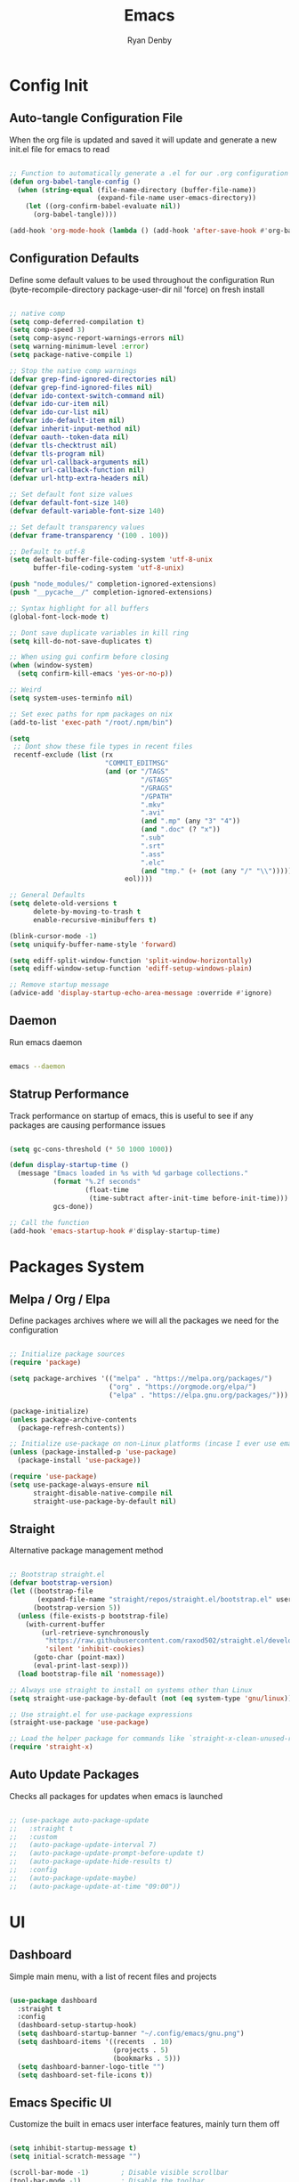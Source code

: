 #+title: Emacs
#+author: Ryan Denby
#+PROPERTY: header-args:emacs-lisp :tangle ./init.el :mkdirp yes

* Config Init
** Auto-tangle Configuration File

When the org file is updated and saved it will update and generate a new init.el file for emacs to read

#+begin_src emacs-lisp

  ;; Function to automatically generate a .el for our .org configuration files
  (defun org-babel-tangle-config ()
    (when (string-equal (file-name-directory (buffer-file-name))
                        (expand-file-name user-emacs-directory))
      (let ((org-confirm-babel-evaluate nil))
        (org-babel-tangle))))

  (add-hook 'org-mode-hook (lambda () (add-hook 'after-save-hook #'org-babel-tangle-config)))

#+end_src

** Configuration Defaults

Define some default values to be used throughout the configuration
Run (byte-recompile-directory package-user-dir nil 'force) on fresh install

#+begin_src emacs-lisp

  ;; native comp
  (setq comp-deferred-compilation t)
  (setq comp-speed 3)
  (setq comp-async-report-warnings-errors nil)
  (setq warning-minimum-level :error)
  (setq package-native-compile 1)

  ;; Stop the native comp warnings
  (defvar grep-find-ignored-directories nil)
  (defvar grep-find-ignored-files nil)
  (defvar ido-context-switch-command nil)
  (defvar ido-cur-item nil)
  (defvar ido-cur-list nil)
  (defvar ido-default-item nil)
  (defvar inherit-input-method nil)
  (defvar oauth--token-data nil)
  (defvar tls-checktrust nil)
  (defvar tls-program nil)
  (defvar url-callback-arguments nil)
  (defvar url-callback-function nil)
  (defvar url-http-extra-headers nil)

  ;; Set default font size values
  (defvar default-font-size 140)
  (defvar default-variable-font-size 140)

  ;; Set default transparency values
  (defvar frame-transparency '(100 . 100))

  ;; Default to utf-8
  (setq default-buffer-file-coding-system 'utf-8-unix
        buffer-file-coding-system 'utf-8-unix)

  (push "node_modules/" completion-ignored-extensions)
  (push "__pycache__/" completion-ignored-extensions)

  ;; Syntax highlight for all buffers
  (global-font-lock-mode t)

  ;; Dont save duplicate variables in kill ring
  (setq kill-do-not-save-duplicates t)

  ;; When using gui confirm before closing
  (when (window-system)
    (setq confirm-kill-emacs 'yes-or-no-p))

  ;; Weird
  (setq system-uses-terminfo nil)

  ;; Set exec paths for npm packages on nix
  (add-to-list 'exec-path "/root/.npm/bin")

  (setq
   ;; Dont show these file types in recent files
   recentf-exclude (list (rx
                          "COMMIT_EDITMSG"
                          (and (or "/TAGS"
                                   "/GTAGS"
                                   "/GRAGS"
                                   "/GPATH"
                                   ".mkv"
                                   ".avi"
                                   (and ".mp" (any "3" "4"))
                                   (and ".doc" (? "x"))
                                   ".sub"
                                   ".srt"
                                   ".ass"
                                   ".elc"
                                   (and "tmp." (+ (not (any "/" "\\")))))
                               eol))))

  ;; General Defaults
  (setq delete-old-versions t
        delete-by-moving-to-trash t
        enable-recursive-minibuffers t)

  (blink-cursor-mode -1)
  (setq uniquify-buffer-name-style 'forward)

  (setq ediff-split-window-function 'split-window-horizontally)
  (setq ediff-window-setup-function 'ediff-setup-windows-plain)

  ;; Remove startup message
  (advice-add 'display-startup-echo-area-message :override #'ignore)

#+end_src

** Daemon

Run emacs daemon

#+BEGIN_SRC sh :shebang #!/usr/bin/env bash

  emacs --daemon

#+END_SRC

** Statrup Performance

Track performance on startup of emacs, this is useful to see if any packages are causing performance issues

#+begin_src emacs-lisp

  (setq gc-cons-threshold (* 50 1000 1000))

  (defun display-startup-time ()
    (message "Emacs loaded in %s with %d garbage collections."
             (format "%.2f seconds"
                     (float-time
                      (time-subtract after-init-time before-init-time)))
             gcs-done))

  ;; Call the function
  (add-hook 'emacs-startup-hook #'display-startup-time)

#+end_src

* Packages System
** Melpa / Org / Elpa

Define packages archives where we will all the packages we need for the configuration

#+begin_src emacs-lisp

  ;; Initialize package sources
  (require 'package)

  (setq package-archives '(("melpa" . "https://melpa.org/packages/")
                           ("org" . "https://orgmode.org/elpa/")
                           ("elpa" . "https://elpa.gnu.org/packages/")))

  (package-initialize)
  (unless package-archive-contents
    (package-refresh-contents))

  ;; Initialize use-package on non-Linux platforms (incase I ever use emacs on windows)
  (unless (package-installed-p 'use-package)
    (package-install 'use-package))

  (require 'use-package)
  (setq use-package-always-ensure nil
        straight-disable-native-compile nil
        straight-use-package-by-default nil)

#+end_src

** Straight

Alternative package management method

#+begin_src emacs-lisp

  ;; Bootstrap straight.el
  (defvar bootstrap-version)
  (let ((bootstrap-file
         (expand-file-name "straight/repos/straight.el/bootstrap.el" user-emacs-directory))
        (bootstrap-version 5))
    (unless (file-exists-p bootstrap-file)
      (with-current-buffer
          (url-retrieve-synchronously
           "https://raw.githubusercontent.com/raxod502/straight.el/develop/install.el"
           'silent 'inhibit-cookies)
        (goto-char (point-max))
        (eval-print-last-sexp)))
    (load bootstrap-file nil 'nomessage))

  ;; Always use straight to install on systems other than Linux
  (setq straight-use-package-by-default (not (eq system-type 'gnu/linux)))

  ;; Use straight.el for use-package expressions
  (straight-use-package 'use-package)

  ;; Load the helper package for commands like `straight-x-clean-unused-repos'
  (require 'straight-x)

#+end_src

** Auto Update Packages
Checks all packages for updates when emacs is launched

#+begin_src emacs-lisp

  ;; (use-package auto-package-update
  ;;   :straight t
  ;;   :custom
  ;;   (auto-package-update-interval 7)
  ;;   (auto-package-update-prompt-before-update t)
  ;;   (auto-package-update-hide-results t)
  ;;   :config
  ;;   (auto-package-update-maybe)
  ;;   (auto-package-update-at-time "09:00"))

#+end_src

* UI
** Dashboard

Simple main menu, with a list of recent files and projects

#+begin_src emacs-lisp

  (use-package dashboard
    :straight t
    :config
    (dashboard-setup-startup-hook)
    (setq dashboard-startup-banner "~/.config/emacs/gnu.png")
    (setq dashboard-items '((recents  . 10)
                            (projects . 5)
                            (bookmarks . 5)))
    (setq dashboard-banner-logo-title "")
    (setq dashboard-set-file-icons t))

#+end_src

** Emacs Specific UI

Customize the built in emacs user interface features, mainly turn them off

#+begin_src emacs-lisp

  (setq inhibit-startup-message t)
  (setq initial-scratch-message "")

  (scroll-bar-mode -1)        ; Disable visible scrollbar
  (tool-bar-mode -1)          ; Disable the toolbar
  (tooltip-mode -1)           ; Disable tooltips
  (set-fringe-mode 10)

  (menu-bar-mode -1)            ; Disable the menu bar

  (column-number-mode)
  (global-display-line-numbers-mode t) ; Line numbers

  ;; y or n instead of yes or no
  (defalias 'yes-or-no-p 'y-or-n-p)

  ;; Set frame transparency
  (set-frame-parameter (selected-frame) 'alpha frame-transparency)
  (add-to-list 'default-frame-alist `(alpha . ,frame-transparency))
  (set-frame-parameter (selected-frame) 'fullscreen 'maximized)
  (add-to-list 'default-frame-alist '(fullscreen . maximized))

  ;; Disable line numbers for some modes
  (dolist (mode '(org-mode-hook
                  term-mode-hook
                  shell-mode-hook
                  eshell-mode-hook))
    (add-hook mode (lambda () (display-line-numbers-mode 0))))

  ;; Better scrolling
  (setq scroll-conservatively 100
        scroll-preserve-screen-position t)

  ;; Kill server if there is one and start fresh
  (require 'server nil t)
  (use-package server
    :straight t
    :demand t
    :if window-system
    :init
    (when (not (server-running-p server-name))
      (server-start)))

#+end_src

** Font

Set the default font and the font to use for different types of text within the application

#+begin_src emacs-lisp

  (set-face-attribute 'default nil :font "Source Code Pro" :height default-font-size)

  ;; Set the fixed pitch face
  (set-face-attribute 'fixed-pitch nil :font "Source Code Pro" :height default-font-size)

  ;; Set the variable pitch face
  (set-face-attribute 'variable-pitch nil :font "Source Code Pro" :height default-variable-font-size :weight 'regular)

#+end_src

** Theme

Set theme colour theme for emacs

#+begin_src emacs-lisp

  (add-to-list 'custom-theme-load-path "~/.config/emacs/themes")
  (load-theme 'wombat t)

  (set-foreground-color "#c5c8c6")
  (set-background-color "#1d1f21")

  ;; Custom faces
  (custom-set-faces
   `(match ((t (:foreground "#9ac6f2"))))
   `(persp-selected-face ((t (:foreground "light green"))))
   `(doom-modeline-buffer-major-mode ((t (:foreground "light blue"))))
   `(doom-modeline-info ((t (:foreground "pink"))))
   `(doom-modeline-unread-number ((t (:foreground "red"))))
   `(doom-modeline-buffer-file ((t (:foreground "light blue"))))
   `(mode-line ((t (:foreground "#c5c8c6"))))
   `(org-level-4 ((t (:foreground "light blue"))))
   `(show-paren-match ((t (:background "steelblue" :foreground "light green"))))
   `(web-mode-html-tag-custom-face ((t (:foreground "#a4c460"))))
   `(web-mode-html-tag-face ((t (:foreground "#78add2"))))
   `(web-mode-html-attr-name-face ((t (:foreground "#e5786d"))))
   `(magit-diff-hunk-heading-highlight ((t (:foreground "#9ac6f2"))))
   )

  ;; ;; For the default theme
  (custom-set-faces
   '(company-preview
     ((t (:background "#1d1f21" :foreground "white" :underline t))))
   '(company-preview-common
     ((t (:inherit company-preview))))
   '(company-tooltip
     ((t (:background "#1d1f21" :foreground "white"))))
   '(company-tooltip-selection
     ((t (:background "steelblue" :foreground "white")))))

#+end_src

** Tree sitter highlighting

#+begin_src emacs-lisp

  (use-package tree-sitter-langs
    :straight t)

  (use-package tree-sitter
    :straight t
    :config
    (require 'tree-sitter-langs)
    (require 'tree-sitter-debug)
    (global-tree-sitter-mode)
    (add-hook 'tree-sitter-after-on-hook #'tree-sitter-hl-mode))

#+end_src

** Buffers

Popper - Control buffers

#+begin_src emacs-lisp

  (use-package popper
    :straight t
    :after projectile
    :bind (("C-c C-." . popper-toggle-latest)
           ("C-c M-." . popper-kill-latest-popup)
           ("C-c C-/" . popper-cycle)
           ("C-c C-;" . popper-toggle-type))
    :init
    (setq popper-reference-buffers
          '("\\*Messages\\*"
            "Output\\*$"
            "\\*Async Shell Command\\*"
            help-mode
            compilation-mode))
    (popper-mode +1))

  (setq display-buffer-base-action
        '(display-buffer-reuse-mode-window
          display-buffer-reuse-window
          display-buffer-same-window))

  ;; If a popup does happen, don't resize windows to be equal-sized
  (setq even-window-sizes nil)

#+end_src

* UI Extensions
** Modeline

Useful modeline to replace the default one

#+begin_src emacs-lisp

  (use-package all-the-icons
    :straight t)

  (use-package doom-modeline
    :straight t
    :init
    (doom-modeline-mode 1)
    (setq projectile-dynamic-mode-line nil
          doom-modeline-bar-width 1
          doom-modeline-icon t
          doom-modeline-major-mode-icon t
          doom-modeline-bar-width 3
          doom-modeline-minor-modes nil
          doom-modeline-github nil
          doom-modeline-buffer-file-name-style 'relative-from-project)
    :custom ((doom-modeline-height 15)
             (doom-modeline-project-detection 'project)))

#+end_src

** Completion And Menus

#+begin_src emacs-lisp

  ;; Completion framework
  (use-package vertico
    :straight (vertico :repo "minad/vertico"
                       :branch "main")
    :config
    (setq
     vertico-count 7
     vertico-cycle t
     vertico-resize nil)
    (setq read-file-name-completion-ignore-case t
          read-buffer-completion-ignore-case t)
    :custom-face
    (vertico-current ((t (:background "#3a3f5a"))))
    :init
    (vertico-mode))

  ;; Completion ordering
  (use-package orderless
    :straight t
    :demand t
    :config
    (defun orderless-company-fix-face+ (fn &rest args)
      (let ((orderless-match-faces [completions-common-part]))
        (apply fn args)))

    (setq completion-styles '(orderless)
          completion-category-defaults nil
          completion-category-overrides '((file (styles . (orderless partial-completion)))))

    (with-eval-after-load 'company
      (advice-add 'company-capf--candidates :around #'orderless-company-fix-face+)))

  (use-package prescient
    :straight t
    :demand t
    :custom
    (prescient-history-length 1000)
    :config
    (prescient-persist-mode +1))

  (use-package savehist
    :straight (savehist :type built-in)
    :hook (after-init . savehist-mode)
    :custom
    (savehist-additional-variables
     '(kill-ring search-ring regexp-search-ring
                 consult--line-history evil-ex-history
                 projectile-project-command-history)))

  ;; Mainly for recursive minibuffers
  (use-package emacs
    :straight (emacs :type built-in)
    :init
    ;; Add prompt indicator to `completing-read-multiple'.
    ;; Alternatively try `consult-completing-read-multiple'.
    (defun crm-indicator (args)
      (cons (concat "[CRM] " (car args)) (cdr args)))
    (advice-add #'completing-read-multiple :filter-args #'crm-indicator)

    ;; Do not allow the cursor in the minibuffer prompt
    (setq minibuffer-prompt-properties
          '(read-only t cursor-intangible t face minibuffer-prompt))
    (add-hook 'minibuffer-setup-hook #'cursor-intangible-mode)

    ;; Enable recursive minibuffers
    (setq enable-recursive-minibuffers t))

  ;; Completion actions
  (use-package embark
    :straight t
    :config
    (defun embark-kill-candidate ()
      (interactive)
      (embark--act #'kill-buffer (car (embark--targets))))

    (setq embark-action-indicator
          (lambda (map)
            (which-key--show-keymap "Embark" map nil nil 'no-paging)
            #'which-key--hide-popup-ignore-command)
          embark-become-indicator embark-action-indicator)
    :bind (:map minibuffer-mode-map
                ("C-S-a" . embark-act)
                ("C-c C-o" . embark-export)
                ("C-k" . embark-kill-candidate)))

  ;; Additonal completion actions
  (use-package embark-consult
    :straight '(embark-consult :host github
                               :repo "oantolin/embark"
                               :files ("embark-consult.el"))
    :after (embark consult)
    :demand t
    :hook
    (embark-collect-mode . embark-consult-preview-minor-mode))

  ;; Similar to counsel
  (use-package consult
    :straight t
    :demand t
    :after projectile
    :bind (("C-s" . consult-line)
           ("C-M-s" . multi-occur)
           ("C-M-l" . consult-outline)
           ("M-g M-g" . consult-goto-line)
           ("C-S-c c" . consult-mark)
           ("C-x M-f" . consult-recent-file)
           ([remap popup-kill-ring] . consult-yank-from-kill-ring)
           :map minibuffer-local-map
           ("C-r" . consult-history))
    :config
    (setq consult-project-root-function #'projectile-project-root)
    :custom
    (completion-in-region-function #'consult-completion-in-region)
    (consult-line-start-from-top nil)
    (consult-line-point-placement 'match-end)
    (fset 'multi-occur #'consult-multi-occur)
    :init
    (setq register-preview-delay 0
          register-preview-function #'consult-register-format))

  (use-package consult-dir
    :straight t
    :bind (("C-x C-d" . consult-dir)
           :map minibuffer-local-map
           ("C-x j" . consult-dir-jump-file)))

  ;; Similar to ivy rich but better
  (use-package marginalia
    :straight t
    :after vertico
    :init
    (marginalia-mode)
    :custom
    (marginalia-annotators '(marginalia-annotators-heavy marginalia-annotators-light nil))
    :config
    (advice-add #'marginalia--project-root :override #'projectile-project-root)
    (add-hook 'marginalia-mode-hook #'all-the-icons-completion-marginalia-setup)
    (setq marginalia-command-categories
          (append '((projectile-find-file . project-file)
                    (projectile-find-dir . project-file)
                    (projectile-switch-project . project-file)
                    (projectile-recentf . project-file)
                    (projectile-switch-to-buffer . buffer)
                    (persp-switch-to-buffer . buffer))
                  marginalia-command-categories)))

#+end_src

** Wgrep

Mode to edit grep buffers

#+begin_src emacs-lisp

  (use-package wgrep
    :straight t
    :config
    (setq wgrep-change-readonly-file t)
    :bind (
           :map wgrep-mode-map
           ("C-x C-s" . custom-wgrep-apply-save)))


  (defun custom-wgrep-apply-save ()
    "Apply the edits and save the buffers"
    (interactive)
    (wgrep-finish-edit)
    (wgrep-save-all-buffers))


#+end_src

** Regex Builder

#+begin_src emacs-lisp

  (defun reb-query-replace (to-string)
    "Replace current RE from point with `query-replace-regexp'."
    (interactive
     (progn (barf-if-buffer-read-only)
            (list (query-replace-read-to (reb-target-binding reb-regexp)
                                         "Query replace"  t))))
    (with-current-buffer reb-target-buffer
      (query-replace-regexp (reb-target-binding reb-regexp) to-string)))

#+end_src

** Which Key

Suggests next key presses when you type a command in, helpful for remembering the 1000s of emacs bindings

#+begin_src emacs-lisp

  (use-package which-key
    :straight t
    :demand t
    :init (which-key-mode)
    :diminish which-key-mode
    :config
    (setq which-key-idle-delay 1))

#+end_src

** Diminish

Remove the annoying minor modes

#+begin_src emacs-lisp

  (use-package diminish
    :straight t)

#+end_src

** Helpful Help Commands

Provides actually useful information for emacs related commands

#+begin_src emacs-lisp

  (use-package helpful
    :straight t
    :bind
    ([remap describe-function] . helpful-function)
    ([remap describe-symbol] . helpful-symbol)
    ([remap describe-variable] . helpful-variable)
    ([remap describe-command] . helpful-command)
    ([remap describe-key] . helpful-key))

#+end_src

* Workflow
** Switch Panes

Change how emacs handles changing between buffers in the current perspective

#+begin_src emacs-lisp

  (use-package switch-window
    :straight t
    :config
    (setq switch-window-input-style 'minibuffer)
    (setq switch-window-increase 4)
    (setq switch-window-threshold 2)
    (setq switch-window-shortcut-style 'qwerty)
    (setq switch-window-qwerty-shortcuts
          '("a" "s" "d" "f" "j" "k" "l" "i" "o"))
    :bind
    ([remap other-window] . switch-window))

#+end_src

** Follow Splits

Cursor will jump to a new split

#+begin_src emacs-lisp

  (defun split-and-follow-horizontally ()
    (interactive)
    (split-window-below)
    (balance-windows)
    (other-window 1))
  (global-set-key (kbd "C-x 2") 'split-and-follow-horizontally)

  (defun split-and-follow-vertically ()
    (interactive)
    (split-window-right)
    (balance-windows)
    (other-window 1))
  (global-set-key (kbd "C-x 3") 'split-and-follow-vertically)

#+end_src

** Workspaces

Perspective gives workspaces with unique buffers

#+begin_src emacs-lisp

  (use-package perspective
    :straight t
    :bind (("C-c C-'" . persp-next)
           ("C-x M-b" . persp-switch)
           ("C-x M-k" . persp-kill)
           ("C-x C-S-B" . persp-switch-to-buffer))
    :custom
    (persp-initial-frame-name "Ext")
    :config
    (unless (equal persp-mode t)
      (persp-mode)))

  (add-hook 'persp-mode-hook
            (persp-switch "Main"))

#+end_src

** Avy

Allows quick movement in files

#+begin_src emacs-lisp

  (advice-add 'imalison:avy :around 'imalison:disable-keychord-around)

  (use-package avy
    :straight t
    :bind (("M-s" . avy-goto-char)
           ("C-j" . avy-goto-char-2)
           ("M-m" . avy-goto-word-0))
    :custom
    (avy-single-candidate-jump nil))

#+end_src

** Expand Region

Delete Within Delimiters

#+begin_src emacs-lisp

  (use-package expand-region
    :straight t
    :bind (("C-}" . er/expand-region)
           ("C-M-}" . er/mark-outside-pairs)
           ("C-{" . er/mark-inside-pairs)))

#+end_src

** Clean Folders

Keep folders clean when you are using emacs

#+begin_src emacs-lisp

  (use-package no-littering
    :straight t)

  ;; Disable auto saving and backups and symbolic link files
  (setq make-backup-files nil)
  (setq backup-inhibited t)
  (setq auto-save-default nil)
  (setq create-lockfiles nil)

#+end_src

** Mu4e

Mail Client, requires isync

mu init --maildir=~/Mail --my-address=EMAIL

#+begin_src emacs-lisp

  (use-package mu4e
    :config
    (setq mu4e-change-filenames-when-moving t
          mu4e-get-mail-command "mbsync -a"
          mu4e-view-show-images t
          mu4e-update-interval (* 10 60)
          mu4e-maildir "~/Mail")
    (setq mu4e-contexts
          `(,(make-mu4e-context
              :name "elixir"
              :vars '(
                      (user-full-name . "Ryan Denby")
                      (user-mail-address . "ryan@elixirgardens.co.uk")
                      (mu4e-sent-folder . "/sent/new")
                      (mu4e-trash-folder . "/trash/new")
                      (mu4e-drafts-folder . "/drafts/new")
                      (mu4e-sent-messages-behavior . sent)
                      ))))

    (setq mail-user-agent 'mu4e-user-agent
          message-send-mail-function 'smtpmail-send-it
          smtpmail-smtp-server "smtp.123-reg.co.uk"
          smtpmail-smtp-service 587
          smtpmail-stream-type 'starttls))

#+end_src

* Org Mode
** Better Font Faces

#+begin_src emacs-lisp

  (defun org-font-setup ()
    ;; Replace list hyphen with dot
    (font-lock-add-keywords 'org-mode
                            '(("^ *\\([-]\\) "
                               (0 (prog1 () (compose-region (match-beginning 1) (match-end 1) "•"))))))

    ;; Set faces for heading levels
    (dolist (face '((org-level-1 . 1.2)
                    (org-level-2 . 1.1)
                    (org-level-3 . 1.05)
                    (org-level-4 . 1.0)
                    (org-level-5 . 1.1)
                    (org-level-6 . 1.1)
                    (org-level-7 . 1.1)
                    (org-level-8 . 1.1)))
      (set-face-attribute (car face) nil :font "Source Code Pro" :weight 'regular :height (cdr face)))

    ;; Ensure that anything that should be fixed-pitch in Org files appears that way
    (set-face-attribute 'org-block nil    :foreground nil :inherit 'fixed-pitch)
    (set-face-attribute 'org-table nil    :inherit 'fixed-pitch)
    (set-face-attribute 'org-formula nil  :inherit 'fixed-pitch)
    (set-face-attribute 'org-code nil     :inherit '(shadow fixed-pitch))
    (set-face-attribute 'org-table nil    :inherit '(shadow fixed-pitch))
    (set-face-attribute 'org-verbatim nil :inherit '(shadow fixed-pitch))
    (set-face-attribute 'org-special-keyword nil :inherit '(font-lock-comment-face fixed-pitch))
    (set-face-attribute 'org-meta-line nil :inherit '(font-lock-comment-face fixed-pitch))
    (set-face-attribute 'org-checkbox nil  :inherit 'fixed-pitch)
    (set-face-attribute 'line-number nil :inherit 'fixed-pitch)
    (set-face-attribute 'line-number-current-line nil :inherit 'fixed-pitch))

#+end_src

** Basic Config

#+begin_src emacs-lisp

  (defun org-mode-setup ()
    (org-indent-mode)
    (variable-pitch-mode 1)
    (visual-line-mode 1))

  (use-package org
    :straight t
    :pin org
    :commands (org-capture org-agenda)
    :preface
    (defun my/project-task-file ()
      (interactive)
      (find-file (concat "~/.config/emacs/org/Projects/" (projectile-project-name) ".org")))

    :hook (org-mode . org-mode-setup)
    :bind (("M-o a" . org-agenda)
           ("M-o p t" . my/project-task-file)
           ([remap org-return-and-maybe-indent] . avy-goto-char-2))
    :config
    (setq org-ellipsis " ▾")

    (setq org-agenda-start-with-log-mode t)
    (setq org-log-done 'time)
    (setq org-log-into-drawer t)

    (setq org-agenda-files (directory-files-recursively "~/.config/emacs/org/" "\\.org$"))

    (require 'org-habit)
    (add-to-list 'org-modules 'org-habit)
    (setq org-habit-graph-column 60)

    (setq org-todo-keywords
          '((sequence "TODO(t)" "NEXT(n)" "|" "DONE(d!)")
            (sequence "BACKLOG(b)" "PLAN(p)" "READY(r)" "ACTIVE(a)" "REVIEW(v)" "WAIT(w@/!)" "HOLD(h)" "|" "COMPLETED(c)" "CANC(k@)")))

    (setq org-refile-targets
          '(("Archive.org" :maxlevel . 1)
            ("Tasks.org" :maxlevel . 1)))

    ;; Save Org buffers after refiling!
    (advice-add 'org-refile :after 'org-save-all-org-buffers)

    (setq org-tag-alist
          '((:startgroup)
                                          ; Put mutually exclusive tags here
            (:endgroup)
            ("@errand" . ?E)
            ("@home" . ?H)
            ("@work" . ?W)
            ("agenda" . ?a)
            ("planning" . ?p)
            ("publish" . ?P)
            ("batch" . ?b)
            ("note" . ?n)
            ("idea" . ?i)))

    ;; Configure custom agenda views
    (setq org-agenda-custom-commands
          '(("d" "Dashboard"
             ((agenda "" ((org-deadline-warning-days 7)))
              (todo "NEXT"
                    ((org-agenda-overriding-header "Next Tasks")))
              (tags-todo "agenda/ACTIVE" ((org-agenda-overriding-header "Active Projects")))))

            ("n" "Next Tasks"
             ((todo "NEXT"
                    ((org-agenda-overriding-header "Next Tasks")))))

            ("W" "Work Tasks" tags-todo "+work-email")

            ;; Low-effort next actions
            ("e" tags-todo "+TODO=\"NEXT\"+Effort<15&+Effort>0"
             ((org-agenda-overriding-header "Low Effort Tasks")
              (org-agenda-max-todos 20)
              (org-agenda-files org-agenda-files)))

            ("w" "Workflow Status"
             ((todo "WAIT"
                    ((org-agenda-overriding-header "Waiting on External")
                     (org-agenda-files org-agenda-files)))
              (todo "REVIEW"
                    ((org-agenda-overriding-header "In Review")
                     (org-agenda-files org-agenda-files)))
              (todo "PLAN"
                    ((org-agenda-overriding-header "In Planning")
                     (org-agenda-todo-list-sublevels nil)
                     (org-agenda-files org-agenda-files)))
              (todo "BACKLOG"
                    ((org-agenda-overriding-header "Project Backlog")
                     (org-agenda-todo-list-sublevels nil)
                     (org-agenda-files org-agenda-files)))
              (todo "READY"
                    ((org-agenda-overriding-header "Ready for Work")
                     (org-agenda-files org-agenda-files)))
              (todo "ACTIVE"
                    ((org-agenda-overriding-header "Active Projects")
                     (org-agenda-files org-agenda-files)))
              (todo "COMPLETED"
                    ((org-agenda-overriding-header "Completed Projects")
                     (org-agenda-files org-agenda-files)))
              (todo "CANC"
                    ((org-agenda-overriding-header "Cancelled Projects")
                     (org-agenda-files org-agenda-files)))))))

    (setq org-capture-templates
          `(("t" "Tasks / Projects")
            ("tt" "Task" entry (file+olp "~/.config/emacs/OrgFiles/Tasks.org" "Inbox")
             "* TODO %?\n  %U\n  %a\n  %i" :empty-lines 1)

            ("j" "Journal Entries")
            ("jj" "Journal" entry
             (file+olp+datetree "~/.config/emacs/org/Journal.org")
             "\n* %<%I:%M %p> - Journal :journal:\n\n%?\n\n"
             :clock-in :clock-resume
             :empty-lines 1)
            ("jm" "Meeting" entry
             (file+olp+datetree "~/.config/emacs/org/Journal.org")
             "* %<%I:%M %p> - %a :meetings:\n\n%?\n\n"
             :clock-in :clock-resume
             :empty-lines 1)

            ("w" "Workflows")
            ("we" "Checking Email" entry (file+olp+datetree "~/.config/emacs/org/Journal.org")
             "* Checking Email :email:\n\n%?" :clock-in :clock-resume :empty-lines 1)))

    (define-key global-map (kbd "C-c j")
      (lambda () (interactive) (org-capture nil "jj")))

    (org-font-setup))

#+end_src

*** Nicer Heading Bullets

[[https://github.com/integral-dw/org-superstar-mode][org-superstar-mode]] provides nicer bullets

#+begin_src emacs-lisp

  (use-package org-superstar
    :straight (org-superstar-mode :host github :repo "integral-dw/org-superstar-mode")
    :hook (org-mode . org-superstar-mode)
    :custom
    (org-superstar-todo-bullet-alist
     '(("TODO" . 9744)
       ("DONE" . 9745)))
    (org-superstar-cycle-headline-bullets t)
    (org-hide-leading-stars t)
    (org-superstar-special-todo-items t))

#+end_src

*** Center Org Buffers

Center content when in org buffers

#+begin_src emacs-lisp

  (defun org-mode-visual-fill ()
    (setq visual-fill-column-width 100
          visual-fill-column-center-text t)
    (visual-fill-column-mode 1))

  (use-package visual-fill-column
    :straight t
    :hook (org-mode . org-mode-visual-fill))

#+end_src

** Configure Babel Languages

#+begin_src emacs-lisp

  (with-eval-after-load 'org
    (org-babel-do-load-languages
     'org-babel-load-languages
     '((emacs-lisp . t)
       (python . t)))

    (push '("conf-unix" . conf-unix) org-src-lang-modes))

#+end_src

** Structure Templates

#+begin_src emacs-lisp

  (with-eval-after-load 'org
    ;; This is needed as of Org 9.2
    (require 'org-tempo)

    (add-to-list 'org-structure-template-alist '("sh" . "src shell"))
    (add-to-list 'org-structure-template-alist '("el" . "src emacs-lisp"))
    (add-to-list 'org-structure-template-alist '("py" . "src python")))

#+end_src

** Org Roam

Org based note system

#+begin_src emacs-lisp

  (use-package org-roam
    :straight t
    :init
    (setq org-roam-v2-ack t)
    :custom
    (org-roam-directory "~/.config/emacs/org/Notes/Roam")
    (org-roam-completion-everywhere t)
    (org-roam-dailies-capture-templates
     '(("d" "default" entry "* %<%I:%M %p>: %?"
        :if-new (file+head "%<%Y-%m-%d>.org" "#+title: %<%Y-%m-%d>\n"))))
    :bind (("C-c n l" . org-roam-buffer-toggle)
           ("C-c n f" . org-roam-node-find)
           ("C-c n i" . org-roam-node-insert)
           ("C-c n t" . org-roam-dailies-capture-today)
           ("C-c n r" . org-roam-dailies-capture-tomorrow)
           ("C-c n y" . org-roam-dailies-capture-yesterday)
           ("C-c n g t" . org-roam-dailies-goto-today)
           ("C-c n g r" . org-roam-dailies-goto-tomorrow)
           ("C-c n g y" . org-roam-dailies-goto-yesterday))
    :bind-keymap
    ("C-c n d" . org-roam-dailies-map)
    :config
    (require 'org-roam-dailies) ;; Ensure the keymap is available
    (org-roam-db-autosync-mode))
#+end_src

* Terminals
** Eshell

Elisp Shell, really clean to use

#+begin_src emacs-lisp

  (defun my/map-line-to-status-char (line)
    (cond ((string-match "^?\\? " line) "?")))

  (defun my/get-prompt-path ()
    (let* ((current-path (eshell/pwd))
           (git-output (shell-command-to-string "git rev-parse --show-toplevel"))
           (has-path (not (string-match "^fatal" git-output))))
      (if (not has-path)
          (abbreviate-file-name current-path)
        (string-remove-prefix (file-name-directory git-output) current-path))))

  (defun my/pwd-shorten-dirs (pwd)
    (let ((p-lst (split-string pwd "/")))
      (if (> (length p-lst) 2)
          (concat
           (mapconcat (lambda (elm) (if (zerop (length elm)) ""
                                      (substring elm 0 0)))
                      (butlast p-lst 2)
                      "/")
           "/"
           (mapconcat (lambda (elm) elm)
                      (last p-lst 2)
                      "/"))
        pwd)))

  (defun my/eshell-prompt ()
    (concat
     "\n"
     (propertize (user-login-name) 'face `(:foreground "light green"))
     (propertize " ⟣─ " 'face `(:foreground "dark orange"))
     (propertize (my/pwd-shorten-dirs (my/get-prompt-path)) 'face `(:foreground "yellow3"))
     (propertize " λ" 'face `(:foreground "pink2"))
     (propertize " " 'face `(:foreground "white"))
     ))

  (defun my/eshell-copy-last-output ()
    (interactive)
    (eshell-mark-output)
    (avi-kill-line-save)
    (eshell-interrupt-process))

  (defun eshell-configure ()
    (use-package xterm-color
      :straight t)

    (push 'eshell-tramp eshell-modules-list)
    (push 'xterm-color-filter eshell-preoutput-filter-functions)
    (delq 'eshell-handle-ansi-color eshell-output-filter-functions)

    ;; Save command history when commands are entered
    (add-hook 'eshell-pre-command-hook 'eshell-save-some-history)

    (add-hook 'eshell-before-prompt-hook
              (lambda ()
                (setq xterm-color-preserve-properties t)))

    ;; Truncate buffer for performance
    (add-to-list 'eshell-output-filter-functions 'eshell-truncate-buffer)

    (add-hook 'eshell-pre-command-hook
              (lambda () (setenv "TERM" "xterm-256color")))
    (add-hook 'eshell-post-command-hook
              (lambda () (setenv "TERM" "dumb")))

    (define-key eshell-mode-map (kbd "<tab>") 'completion-at-point)
    (define-key eshell-mode-map (kbd "C-r") 'consult-history)
    (define-key eshell-mode-map (kbd "C-a") 'eshell-bol)
    (define-key eshell-mode-map (kbd "C-l") (lambda () (interactive) (eshell/clear 1) (eshell-send-input)))
    (define-key eshell-mode-map (kbd "C-c o l") #'my/eshell-copy-last-output)
    (eshell-hist-initialize)
    (setenv "PAGER" "cat")

    ;; Disable company in eshell
    (company-mode -1)
    (setq eshell-prompt-function 'my/eshell-prompt
          eshell-prompt-regexp "[a-zA-z]+ ⟣─ [^#$\n]+ λ "
          eshell-history-size 10000
          eshell-buffer-maximum-lines 10000
          eshell-hist-ignoredups t
          eshell-highlight-prompt t
          eshell-scroll-to-bottom-on-input t
          eshell-prefer-lisp-functions nil
          comint-prompt-read-only t)
    (setq eshell-buffer-name (concat (persp-current-name) " *eshell*"))
    (generate-new-buffer eshell-buffer-name))

  (use-package eshell
    :straight t
    :hook (eshell-first-time-mode . eshell-configure)
    :config

    (with-eval-after-load 'esh-opt
      (setq eshell-destroy-buffer-when-process-dies t)
      (setq eshell-visual-commands '("htop" "zsh" "vim"))))

  (use-package eshell-syntax-highlighting
    :straight t
    :hook (eshell-mode . eshell-syntax-highlighting-mode))

#+end_src

** Tramp

#+begin_src emacs-lisp

  (use-package tramp
    :defer 5
    :custom
    (tramp-default-method "ssh")
    :config
    (put 'temporary-file-directory 'standard-value '("/tmp"))
    (setq tramp-auto-save-directory "~/.cache/emacs/backups"
          tramp-persistency-file-name "~/.config/emacs/data/tramp"))

#+end_src

* Development
** Company Mode

Basically handles anything popup related

#+begin_src emacs-lisp

  (use-package company
    :straight t
    :defer 1
    :defines company-backends
    :diminish company-mode
    :bind (:map company-active-map
                ("<tab>" . company-complete-selection))
    :init
    (global-company-mode 1)
    (setq company-auto-commit nil
          company-minimum-prefix-length 2
          company-tooltip-limit 10
          company-tooltip-align-annotations t
          company-dabbrev-ignore-case nil
          company-require-match 'never
          company-idle-delay 0.01
          company-dabbrev-other-buffers nil
          company-dabbrev-downcase nil))

  (setq-default company-backends '(company-capf))

  (defvar my/company-backend-alist
    '((text-mode (:separate company-dabbrev company-yasnippet company-ispell))
      ;;(prog-mode (company-capf company-yasnippet :with)
      (prog-mode (:separate company-yasnippet company-capf company-dabbrev-code))
      (conf-mode company-capf company-dabbrev-code company-yasnippet))
    "An alist matching modes to company backends. The backends for any mode is
          built from this.")

  (defun my/set-company-backend (modes &rest backends)
    "Prepends backends (in order) to `company-backends' in modes"
    (declare (indent defun))
    (dolist (mode (list modes))
      (if (null (car backends))
          (setq my/company-backend-alist
                (delq (assq mode my/company-backend-alist)
                      my/company-backend-alist))
        (setf (alist-get mode my/company-backend-alist)
              backends))))

  (defun my/company-backends ()
    (let (backends)
      (let ((mode major-mode)
            (modes (list major-mode)))
        (while (setq mode (get mode 'derived-mode-parent))
          (push mode modes))
        (dolist (mode modes)
          (dolist (backend (append (cdr (assq mode my/company-backend-alist))
                                   (default-value 'company-backends)))
            (push backend backends)))
        (delete-dups
         (append (cl-loop for (mode . backends) in my/company-backend-alist
                          if (or (eq major-mode mode)  ; major modes
                                 (and (boundp mode)
                                      (symbol-value mode))) ; minor modes
                          append backends)
                 (nreverse backends))))))

  (add-hook 'after-change-major-mode-hook
            (defun my/company-setup-backends ()
              (interactive)
              "Set `company-backends' for the current buffer."
              (setq-local company-backends (my/company-backends))))


  ;; annoying when used with fuzzy searching
  ;; (use-package company-prescient
  ;;   :straight t
  ;;   :after (prescient company)
  ;;   :hook (company-mode . company-prescient-mode))

#+end_src

** Lsp
*** Lsp-mode

Lsp-mode, languge protocol that has support for a lot of languages

#+begin_src emacs-lisp

  ;; (defvar lsp-company-backends
  ;;   '(:separate company-yasnippet company-capf))

  (use-package lsp-mode
    :straight t
    :after direnv
    :hook (lsp)
    :bind (:map lsp-mode-map
                ("C-c o d" . lsp-describe-thing-at-point)
                ("C-c o f" . lsp-format-buffer)
                ("C-c o a" . lsp-execute-code-action)
                ("C-c o r" . lsp-find-references)
                ("C-c o g" . lsp-find-definition))
    :config
    (setq lsp-completion-provider :none)
    ;; (add-hook 'lsp-completion-mode-hook
    ;;   (defun +lsp-init-company-backends-h ()
    ;;     (when lsp-completion-mode
    ;;       (set (make-local-variable 'company-backends)
    ;;            (cons lsp-company-backends
    ;;                  (remove lsp-company-backends
    ;;                          (remq 'company-capf company-backends)))))))
    :custom
    (lsp-modeline-diagnostics-enable nil)
    (lsp-enable-folding nil)
    (lsp-enable-text-document-color nil)
    (lsp-enable-on-type-formatting nil)
    (lsp-signature-render-documentation nil)
    (lsp-completion-show-detail nil)
    (lsp-eldoc-render-all nil)
    (lsp-enable-snippet t)
    (lsp-eldoc-enable-hover nil)
    (lsp-document-sync-method nil)
    (lsp-signature-auto-activate nil)
    (lsp-print-performance t)
    (lsp-before-save-edits nil)
    (lsp-headerline-breadcrumb-enable nil)
    (lsp-signature-render-documentation t))

#+end_src

*** Lsp-ui

UI enhancements for emacs, disabled most of these as 99% of the time they offer me very little help if I know the language I am coding in

Really intrusive, would rather use keybinds than have the popups

#+begin_src emacs-lisp

  ;; (use-package lsp-ui
  ;;   :straight t
  ;;   :hook (lsp-mode . lsp-ui-mode)
  ;;   :config
  ;;   (setq lsp-ui-sideline-enable nil)
  ;;   (setq lsp-ui-sideline-ignore-duplicate t)
  ;;   (setq lsp-ui-doc-enable nil)
  ;;   (setq lsp-ui-doc-show-with-cursor nil)
  ;;   (setq lsp-ui-doc-show-with-mouse nil)
  ;;   (setq lsp-ui-sideline-show-code-actions nil)
  ;;   (add-hook 'lsp-mode-hook 'lsp-ui-mode))

#+end_src

*** Direnv

Uses enviroment relevant to current path, Need to make it so the lsp server is loaded to, without it being a dependency in the shell.nix file

#+begin_src emacs-lisp

  (use-package direnv
    :straight t
    :config
    (advice-add 'lsp :before (lambda (&optional n) (direnv-update-environment)))
    (direnv-mode))

#+end_src

** Eglot

Lsp Client

#+begin_src emacs-lisp

  ;; (use-package eglot
  ;;   :straight t
  ;;   :after project
  ;;   :hook (eglot-connect . eglot-signal-didChangeConfiguration)
  ;;   :commands (eglot
  ;;              eglot-ensure
  ;;              my/eglot-mode-server
  ;;              my/eglot-mode-server-all)
  ;;   :config
  ;;   (add-to-list 'eglot-server-programs '(php-mode . ("intelephense" "--stdio")))
  ;;   (add-to-list 'eglot-server-programs '(web-mode "vls"))
  ;;   :init
  ;;   (setq eglot-sync-connect 1
  ;;         eglot-connect-timeout 10
  ;;         eglot-confirm-server-initiated-edits nil
  ;;         eglot-autoreconnect nil
  ;;         eglot-autoshutdown t
  ;;         eglot-send-changes-idle-time 0.5
  ;;         eglot-auto-display-help-buffer nil
  ;;         eglot-stay-out-of '(company)
  ;;         eglot-ignored-server-capabilites '(:documentHighlightProvider))
  ;;   (add-hook 'flymake-diagnostic-functions 'eglot-flymake-backend)
  ;;   :bind
  ;;   ("C-c o d" . eldoc-doc-buffer)
  ;;   ("C-c o f" . eglot-format-buffer)
  ;;   ("C-c o a" . eglot-code-actions)
  ;;   ("C-c o r" . xref-find-references))

#+end_src

** Eldoc

Mainly used with eglot, to replace some lsp-mode functionality

#+begin_src emacs-lisp

  (use-package eldoc
    :straight (eldoc :type built-in)
    :custom
    (eldoc-idle-delay 0)
    (eldoc-echo-area-prefer-doc-buffer t)
    (eldoc-echo-area-use-multiline-p nil)
    (eldoc-echo-area-display-truncation-message nil))

#+end_src

** Languages
*** PHP

Support for php completions and error checking via lsp language server

#+begin_src emacs-lisp

  (use-package php-mode
    :straight t
    :mode "\\.php\\'"
    :hook (php-mode . lsp-deferred))

  ;; Format current php buffer on save
  ;; (defun lsp-php-install-save-hooks ()
  ;;   (add-hook 'before-save-hook #'lsp-format-buffer t t)
  ;;   (add-hook 'before-save-hook #'lsp-organize-imports t t))

  ;; (add-hook 'php-mode-hook #'lsp-php-install-save-hooks)

#+end_src

*** TypeScript

Provide completions for js and ts files

#+begin_src emacs-lisp

  (use-package typescript-mode
    :straight t
    :mode
    ("\\.ts\\'"
     "\\.Js\\'")
    :hook (typescript-mode . lsp-deferred)
    :config
    (setq typescript-indent-level 2))

#+end_src

*** Python

Check python server is install, install if it is not

#+begin_src sh :tangle no

  pip install --user "python-language-server[all]"

#+end_src

Again use lsp server for python for completions and error checking, use the the python-lsp-server no ms one.

#+begin_src emacs-lisp

  (use-package pip-requirements
    :straight t
    :config
    (add-hook 'pip-requirements-mode-hook #'pip-requirements-auto-complete-setup))

  ;; (use-package elpy
  ;; :straight t
  ;; :init
  ;; (elpy-enable)
  ;; (setq elpy-modules '(elpy-module-sane-defaults elpy-module-company elpy-module-eldoc elpy-module-pyvenv elpy-module-django))
  ;; (setq python-shell-interpreter "python3")
  ;; (setq elpy-rpc-python-command "python3")
  ;; :config
  ;; (pyvenv-mode 1))

  (use-package python-mode
    :straight t
    :hook (python-mode . lsp-deferred)
    :bind (:map python-mode-map
                ([remap lsp-format-buffer] . python-black-buffer)
                ([remap lsp-describe-thing-at-point] . elpy-doc))
    :config
    (setq python-shell-interpreter "python3"))

  ;; Elpy rebinds delete for some reason
  (add-hook 'python-mode-hook
            (lambda()
              (local-unset-key (kbd "DEL"))))

  (use-package pyimport
    :straight t
    :after python-mode)


  (use-package pyvenv
    :straight t
    :after python
    :config
    (setq pyvenv-menu t)
    )

  (use-package python-black
    :straight t
    :after python)

#+end_src

*** Nix

Syntax / error checking for nix

#+begin_src emacs-lisp

  (use-package nix-mode
    :straight t
    :mode "\\.nix\\'"
    :hook (nix-mode . lsp-deferred))

#+end_src

*** Vue

Custom major mode that will hook mode based on which tags cursor is inside, use typescript even for none typescript script tags as it has built in support for vue related functions

#+begin_src emacs-lisp

  (use-package web-mode
    :straight t
    :mode ("\\.vue\\'")
    :hook (web-mode . lsp-deferred)
    :config
    (setq web-mode-code-indent-offset 2)
    (setq web-mode-markup-indent-offset 2)
    (setq web-mode-css-indent-offset 2)
    (setq web-mode-style-padding 0)
    (setq web-mode-script-padding 0))

#+end_src

*** Css

Will be used with .vue files

#+begin_src emacs-lisp

  (use-package css-mode
    :straight t
    :mode ("\\.css\\'"))

#+end_src

*** Haskell

#+begin_src emacs-lisp

  (use-package haskell-mode
    :straight t
    :mode ("\\.hs\\'")
    :hook (haskell-mode . lsp-deferred)
    :config
    (setq haskell-process-type 'cabal-repl))

  ;; finds executable and some additional compiler settings
  (use-package lsp-haskell
    :straight t
    :after lsp-mode
    :hook (haskell-mode . lsp-deferred)
    :custom
    (lsp-haskell-server-path "haskell-language-server"))

  (add-hook 'haskell-mode-hook 'interactive-haskell-mode)

#+end_src

*** Elisp

Packages for elisp development

#+begin_src emacs-lisp

  (use-package paredit
    :straight t
    :diminish
    :hook ((lisp-mode emacs-lisp-mode) . paredit-mode)
    :config
    (eldoc-add-command 'paredit-backward-delete
                       'paredit-close-round))

#+end_src

** Projectile

Project management packages, not really using it that much, could remove it in the future

#+begin_src emacs-lisp

  (use-package projectile
    :straight t
    :defer 10
    :diminish projectile-mode
    :config (projectile-mode)
    :bind (([remap projectile-ripgrep] . consult-ripgrep))
    :bind-keymap
    ("C-c p" . projectile-command-map)
    :config
    (setq projectile-switch-project-action #'projectile-dired)
    :init
    (projectile-mode 1))

#+end_src

** Ripgrep

#+begin_src emacs-lisp

  (use-package rg
    :straight t)

#+end_src

** Magit

Best package emacs has

#+begin_src emacs-lisp

  (use-package magit
    :straight t
    :commands (magit-status magit-get-current-branch)
    :bind ("C-c g" . magit-status)
    :custom
    (magit-display-buffer-function #'magit-display-buffer-same-window-except-diff-v1))

  (use-package forge
    :straight t
    :after magit)

#+end_src

** Commenting

Comments stuff out based on the mode

#+begin_src emacs-lisp

  (use-package evil-nerd-commenter
    :straight t
    :bind ("C-;" . evilnc-comment-or-uncomment-lines))

#+end_src

** Rainbow Delimiters

Add colours to brackets and delimiters

#+begin_src emacs-lisp

  (use-package rainbow-delimiters
    :straight t
    :hook (prog-mode . rainbow-delimiters-mode))

  (show-paren-mode 1)

  ;; Colors for # colors
  (use-package rainbow-mode
    :straight t
    :defer t
    :hook (org-mode
           emacs-lisp-mode
           typescript-mode))

  (custom-set-faces
   '(rainbow-delimiters-depth-1-face ((t (:foreground "#f66d9b"))))
   '(rainbow-delimiters-depth-2-face ((t (:foreground "#66c1b7"))))
   '(rainbow-delimiters-depth-3-face ((t (:foreground "#6574cd"))))
   '(rainbow-delimiters-depth-4-face ((t (:foreground "#fa7b62"))))
   '(rainbow-delimiters-depth-5-face ((t (:foreground "#fef691"))))
   '(rainbow-delimiters-depth-6-face ((t (:foreground "#ff70bf"))))
   '(rainbow-delimiters-depth-7-face ((t (:foreground "#fdae42"))))
   '(rainbow-delimiters-depth-8-face ((t (:foreground "#8f87de")))))

#+end_src

** Yasnippet

Templates for repeated code

#+begin_src emacs-lisp

  (use-package yasnippet
    :straight t
    :diminish yas-minor-mode
    :init
    (yas-global-mode 1)
    :config
    (yas-reload-all))

#+end_src

** Kill Ring

Browsable ring of recently killed text

#+begin_src emacs-lisp

  (use-package popup-kill-ring
    :straight t
    :bind ("M-y" . popup-kill-ring))

#+end_src

** Flymake

Syntax checking

#+begin_src emacs-lisp

  (use-package flymake
    :straight (flymake :type built-in)
    :diminish flymake-mode
    :commands (my/flymake-first-error
               my/flymake-last-error)
    :init
    (setq-default flymake-diagnostic-functions nil)
    (with-eval-after-load 'flymake-proc
      (remove-hook 'flymake-diagnostic-functions 'flymake-proc-legacy-flymake))
    :config
    (setq flymake-start-on-flymake-mode t
          flymake-start-on-save-buffer t)

    (defun my/flymake-first-error ()
      (interactive)
      (let* ((ovs (flymake--overlays :compare #'< :key #'overlay-start))
             (ov (car ovs)))
        (cond
         (ov (goto-char (overlay-start ov)))
         (t (user-error "No flymake errors in the current buffer")))))

    (defun my/flymake-last-error ()
      (interactive)
      (let* ((ovs (flymake--overlays :compare #'< :key #'overlay-start))
             (ov (car (last ovs))))
        (cond
         (ov (goto-char (overlay-start ov)))
         (t (user-error "No flymake errors in the current buffer")))))
    :bind
    (:map flymake-mode-map
          ("C-c f b" . flymake-show-diagnostics-buffer)
          ("C-c f f" . my/flymake-first-error)
          ("C-c f l" . my/flymake-last-error)
          ("C-c f n" . flymake-goto-next-error)
          ("C-c f p" . flymake-goto-prev-error)))

#+end_src

** Smart Parens

Smart match pairs for parens

#+begin_src emacs-lisp

  (use-package smartparens
    :straight t
    :hook (prog-mode . smartparens-mode)
    (text-mode . smartparens-mode))

#+end_src

** Highlight Matching Braces

Highlight braces when hovering

#+begin_src emacs-lisp

  (use-package paren
    :straight t
    :config
    (set-face-attribute 'show-paren-match-expression nil :background "#363e4a")
    (show-paren-mode 1))

#+end_src

** Dired

Emacs file browser

*** Configuration
#+begin_src emacs-lisp

  (add-to-list 'load-path "~/.config/emacs/etc/modules/dired+")
  (require 'dired-copy-paste)
  (use-package dired
    :straight (dired :type built-in)
    :commands (dired dired-jump)
    :bind (("C-x C-j" . dired-jump)
           :map dired-mode-map
           ("K" . dired-up-directory)
           ("C-c f" . dired-copy-paste-do-copy)
           ("C-c c f" . dired-copy-paste-do-cut)
           ("C-y" . dired-copy-paste-do-paste))
    :custom
    ((dired-listing-switches "-agho --group-directories-first")
     (dired-recursive-copies t))
    :config
    (setq dired-recursive-copies 'always
          dired-recursive-deletes 'always
          delete-by-moving-to-trash t))

  (use-package all-the-icons-dired
    :straight t
    :after all-the-icons
    :hook (dired-mode . all-the-icons-dired-mode))

  (use-package dired-rainbow
    :straight t
    :after all-the-icons-dired
    :config
    (dired-rainbow-define-chmod directory "#6cb2eb" "d.*")
    (dired-rainbow-define html "#eb5286" ("css" "less" "sass" "scss" "htm" "html" "jhtm" "mht" "eml" "mustache" "xhtml"))
    (dired-rainbow-define xml "#f2d024" ("xml" "xsd" "xsl" "xslt" "wsdl" "bib" "json" "msg" "pgn" "rss" "yaml" "yml" "rdata"))
    (dired-rainbow-define document "#9561e2" ("docm" "doc" "docx" "odb" "odt" "pdb" "pdf" "ps" "rtf" "djvu" "epub" "odp" "ppt" "pptx"))
    (dired-rainbow-define markdown "#ffed4a" ("org" "etx" "info" "markdown" "md" "mkd" "nfo" "pod" "rst" "tex" "textfile" "txt"))
    (dired-rainbow-define database "#6574cd" ("xlsx" "xls" "csv" "accdb" "db" "mdb" "sqlite" "nc"))
    (dired-rainbow-define media "#de751f" ("mp3" "mp4" "mkv" "MP3" "MP4" "avi" "mpeg" "mpg" "flv" "ogg" "mov" "mid" "midi" "wav" "aiff" "flac"))
    (dired-rainbow-define image "#f66d9b" ("tiff" "tif" "cdr" "gif" "ico" "jpeg" "jpg" "png" "psd" "eps" "svg"))
    (dired-rainbow-define log "#c17d11" ("log"))
    (dired-rainbow-define shell "#f6993f" ("awk" "bash" "bat" "sed" "sh" "zsh" "vim"))
    (dired-rainbow-define interpreted "#38c172" ("py" "ipynb" "rb" "pl" "t" "msql" "mysql" "pgsql" "sql" "r" "clj" "cljs" "scala" "js"))
    (dired-rainbow-define compiled "#4dc0b5" ("asm" "cl" "lisp" "el" "c" "h" "c++" "h++" "hpp" "hxx" "m" "cc" "cs" "cp" "cpp" "go" "f" "for" "ftn" "f90" "f95" "f03" "f08" "s" "rs" "hi" "hs" "pyc" ".java"))
    (dired-rainbow-define executable "#8cc4ff" ("exe" "msi"))
    (dired-rainbow-define compressed "#51d88a" ("7z" "zip" "bz2" "tgz" "txz" "gz" "xz" "z" "Z" "jar" "war" "ear" "rar" "sar" "xpi" "apk" "xz" "tar"))
    (dired-rainbow-define packaged "#faad63" ("deb" "rpm" "apk" "jad" "jar" "cab" "pak" "pk3" "vdf" "vpk" "bsp"))
    (dired-rainbow-define encrypted "#ffed4a" ("gpg" "pgp" "asc" "bfe" "enc" "signature" "sig" "p12" "pem"))
    (dired-rainbow-define fonts "#6cb2eb" ("afm" "fon" "fnt" "pfb" "pfm" "ttf" "otf"))
    (dired-rainbow-define partition "#e3342f" ("dmg" "iso" "bin" "nrg" "qcow" "toast" "vcd" "vmdk" "bak"))
    (dired-rainbow-define vc "#0074d9" ("git" "gitignore" "gitattributes" "gitmodules"))
    (dired-rainbow-define-chmod executable-unix "#38c172" "-.*x.*"))

#+end_src

Below is some bindings for dired

**** Navigation

*Emacs*
- =n= - next line
- =p= - previous line
- =j= - jump to file in buffer
- =RET= - select file or directory
- =^= - go to parent directory
- =S-RET= - Open file in "other" window
- =M-RET= - Show file in other window without focusing (previewing files)
- =g= - Refresh the buffer with =revert-buffer= after changing configuration (and after filesystem changes!)

**** Marking files

- =m= - Marks a file
- =u= - Unmarks a file
- =U= - Unmarks all files in buffer
- =* t= - Inverts marked files in buffer
- =% m= - Mark files in buffer using regular expression
- =*= - Lots of other auto-marking functions
- =k= - "Kill" marked items (refresh buffer with =g= / =g r= to get them back)
- Many operations can be done on a single file if there are no active marks!

**** Copying and Renaming files

- =C= - Copy marked files (or if no files are marked, the current file)
- Copying single and multiple files
- =U= - Unmark all files in buffer
- =R= - Rename marked files, renaming multiple is a move!
- =% R= - Rename based on regular expression: =^test= , =old-\&=

*Power command*: =C-x C-q= (=dired-toggle-read-only=) - Makes all file names in the buffer editable directly to rename them!  Press =Z Z= to confirm renaming or =Z Q= to abort.

**** Deleting files

- =D= - Delete marked file
- =d= - Mark file for deletion
- =x= - Execute deletion for marks
- =delete-by-moving-to-trash= - Move to trash instead of deleting permanently

**** Creating and extracting archives

- =Z= - Compress or uncompress a file or folder to (=.tar.gz=)
- =c= - Compress selection to a specific file
- =dired-compress-files-alist= - Bind compression commands to file extension

**** Other common operations

- =T= - Touch (change timestamp)
- =M= - Change file mode
- =O= - Change file owner
- =G= - Change file group
- =S= - Create a symbolic link to this file
- =L= - Load an Emacs Lisp file into Emacs

** General Editing Settings

General settings for coding

#+begin_src emacs-lisp

  (setq-default tab-width 2)
  (setq-default indent-tabs-mode nil)

#+end_src

** Multiple Cursors

#+begin_src emacs-lisp

  (use-package multiple-cursors
    :straight t
    :bind (("C-S-c C-S-c" . mc/edit-lines)
           ("C->" . mc/mark-next-like-this)
           ("C-<" . mc/mark-previous-like-this)
           ("C-c m a" . mc/mark-all-like-this)))
#+end_src

** Undo tree

#+begin_src emacs-lisp

  (use-package undo-tree
    :straight t
    :diminish
    :bind (("C-/" . #'undo)
           ("C-?" . #'redo))
    :custom
    (undo-tree-auto-save-history t)
    :init
    (global-undo-tree-mode +1))

  (defalias 'redo 'undo-tree-redo)

#+end_src

* Rebinds

Custom functions for keybinds and just general functionality I wanted

#+begin_src emacs-lisp

  (defun copy-word ()
    (interactive)
    (save-excursion
      (forward-char 1)
      (backward-word)
      (kill-word 1)
      (yank)))

  (defun smart-beginning-of-line ()
    (interactive)
    (let ((oldpos (point)))
      (back-to-indentation)
      (and (= oldpos (point))
           (beginning-of-line))))

  (defun shift-text (distance)
    (if (use-region-p)
        (let ((mark (mark)))
          (save-excursion
            (indent-rigidly (region-beginning)
                            (region-end)
                            distance)
            (push-mark mark t t)
            (setq deactivate-mark nil)))
      (indent-rigidly (line-beginning-position)
                      (line-end-position)
                      distance)))

  (defun shift-right (count)
    (interactive "p")
    (shift-text count))

  (defun shift-left (count)
    (interactive "p")
    (shift-text (- count)))

  (defun aborn/backward-kill-word ()
    "Customize/Smart backward-kill-word."
    (interactive)
    (let* ((cp (point))
           (backword)
           (end)
           (space-pos)
           (backword-char (if (bobp)
                              ""           ;; cursor in begin of buffer
                            (buffer-substring cp (- cp 1)))))
      (if (equal (length backword-char) (string-width backword-char))
          (progn
            (save-excursion
              (setq backword (buffer-substring (point) (progn (forward-word -1) (point)))))
            (setq ab/debug backword)
            (save-excursion
              (when (and backword          ;; when backword contains space
                         (s-contains? " " backword))
                (setq space-pos (ignore-errors (search-backward " ")))))
            (save-excursion
              (let* ((pos (ignore-errors (search-backward-regexp "\n")))
                     (substr (when pos (buffer-substring pos cp))))
                (when (or (and substr (s-blank? (s-trim substr)))
                          (s-contains? "\n" backword))
                  (setq end pos))))
            (if end
                (kill-region cp end)
              (if space-pos
                  (kill-region cp space-pos)
                (backward-kill-word 1))))
        (kill-region cp (- cp 1)))
      ))

  (defun avi-kill-line-save (&optional arg)
    "Copy to the kill ring from point to the end of the current line.
  With a prefix argument, copy that many lines from point. Negative
  arguments copy lines backward. With zero argument, copies the
  text before point to the beginning of the current line."
    (interactive "p")
    (save-excursion
      (copy-region-as-kill
       (point)
       (progn (if arg (forward-visible-line arg)
                (end-of-visible-line))
              (point)))))

  (defun custom-avy-copy-line ()
    (interactive)
    (save-excursion
      (avy-goto-line)
      (back-to-indentation)
      (avi-kill-line-save)))

  (defun my/kill-thing-at-point (thing)
    "Get the start and end bounds of a type of thing at point."
    (let ((bounds (bounds-of-thing-at-point thing)))
      (if bounds
          (kill-region (car bounds) (cdr bounds))
        (error "No %s at point" thing))))

  ;; General binds
  (global-set-key (kbd "C-c w") #'copy-word)
  (global-set-key (kbd "C-c l") #'custom-avy-copy-line)
  (global-set-key (kbd "C-x C-b") #'switch-to-buffer)
  (global-set-key (kbd "C-a") #'smart-beginning-of-line)
  (global-set-key (kbd "M-]") #'shift-right)
  (global-set-key (kbd "M-[") #'shift-left)
  (global-set-key (kbd "M-n") 'forward-paragraph)
  (global-set-key (kbd "M-p") 'backward-paragraph)
  (global-set-key (kbd "M-d") (lambda () (interactive) (my/kill-thing-at-point 'word)))
  (global-set-key [C-backspace] #'aborn/backward-kill-word)
  (global-set-key (kbd "C-M-<backspace>") 'backward-kill-sexp)
  (global-set-key (kbd "C-M-<return>") #'eshell)
  (global-set-key (kbd "C-S-k") #'kill-whole-line)
  (global-set-key (kbd "C-x c f") (lambda () (interactive) (find-file "~/.config/emacs/Emacs.org")))
  (global-set-key (kbd "C-x c e")  #'dashboard-refresh-buffer)

  ;; Half the distance of page down and up (does make cursor position change)
  ;; (autoload 'View-scroll-half-page-forward "view")
  ;; (autoload 'View-scroll-half-page-backward "view")
  ;; (global-set-key (kbd "C-v") 'View-scroll-half-page-forward)
  ;; (global-set-key (kbd "M-v") 'View-scroll-half-page-backward)


  ;; unbind annoying keybinds
  (global-unset-key  (kbd "C-x C-n"))
  (global-unset-key  (kbd "M-`"))
#+end_src

* Global Hooks

#+begin_src emacs-lisp

  ;; Remove whitespace from buffer on save
  (add-hook 'before-save-hook 'delete-trailing-whitespace)

#+end_src
